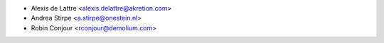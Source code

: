 * Alexis de Lattre <alexis.delattre@akretion.com>
* Andrea Stirpe <a.stirpe@onestein.nl>
* Robin Conjour <rconjour@demolium.com>
